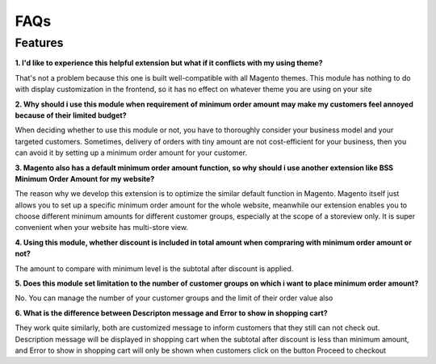 FAQs
====

.. role:: bullet

Features
--------

**1. I'd like to experience this helpful extension but what if it conflicts with my using theme?**

:bullet:`That's` not a problem because this one is built well-compatible with all Magento themes. This module has nothing to do with display customization 
in the frontend, so it has no effect on whatever theme you are using on your site
 

**2. Why should i use this module when requirement of minimum order amount may make my customers feel annoyed because of their limited budget?**

:bullet:`When deciding whether to use this module or not`, you have to thoroughly consider  your business model and your targeted customers. Sometimes, delivery 
of orders with tiny amount are not cost-efficient for your business, then you can avoid it by setting up a minimum order amount for your customer.

**3. Magento also has a default minimum order amount function, so why should i use another extension like BSS Minimum Order Amount for my website?**

:bullet:`The reason` why we develop this extension is to optimize the similar default function in Magento. Magento itself just allows you to set up a 
specific minimum order amount for the whole website, meanwhile our extension enables you to choose different minimum amounts for different 
customer groups, especially at the scope of a storeview only. It is super convenient when your website has multi-store view.


**4. Using this module, whether discount is included in total amount when compraring with minimum order amount or not?**

:bullet:`The amount` to compare with minimum level is the subtotal after discount is applied.


**5. Does this module set limitation to the number of customer groups on which i want to place minimum order amount?**

:bullet:`No`. You can manage the number of your customer groups and the limit of their order value also

**6. What is the difference between Descripton message and Error to show in shopping cart?**

:bullet:`They work quite similarly`, both are customized message to inform customers that they still can not check out. Description message will be displayed 
in shopping cart when the subtotal after discount is less than minimum amount, and Error to show in shopping cart will only be shown when customers click on 
the button Proceed to checkout

.. raw:: html

	<style>
		p {text-align: justify;}
		.bullet:before {content:'\2192';margin-right: 5px;}
	</style>

